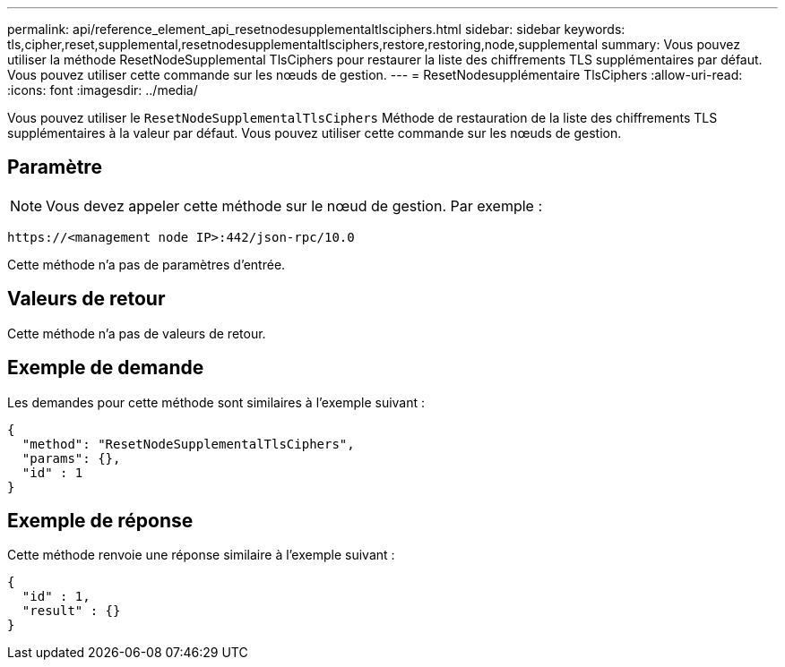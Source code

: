 ---
permalink: api/reference_element_api_resetnodesupplementaltlsciphers.html 
sidebar: sidebar 
keywords: tls,cipher,reset,supplemental,resetnodesupplementaltlsciphers,restore,restoring,node,supplemental 
summary: Vous pouvez utiliser la méthode ResetNodeSupplemental TlsCiphers pour restaurer la liste des chiffrements TLS supplémentaires par défaut. Vous pouvez utiliser cette commande sur les nœuds de gestion. 
---
= ResetNodesupplémentaire TlsCiphers
:allow-uri-read: 
:icons: font
:imagesdir: ../media/


[role="lead"]
Vous pouvez utiliser le `ResetNodeSupplementalTlsCiphers` Méthode de restauration de la liste des chiffrements TLS supplémentaires à la valeur par défaut. Vous pouvez utiliser cette commande sur les nœuds de gestion.



== Paramètre


NOTE: Vous devez appeler cette méthode sur le nœud de gestion. Par exemple :

[listing]
----
https://<management node IP>:442/json-rpc/10.0
----
Cette méthode n'a pas de paramètres d'entrée.



== Valeurs de retour

Cette méthode n'a pas de valeurs de retour.



== Exemple de demande

Les demandes pour cette méthode sont similaires à l'exemple suivant :

[listing]
----
{
  "method": "ResetNodeSupplementalTlsCiphers",
  "params": {},
  "id" : 1
}
----


== Exemple de réponse

Cette méthode renvoie une réponse similaire à l'exemple suivant :

[listing]
----
{
  "id" : 1,
  "result" : {}
}
----